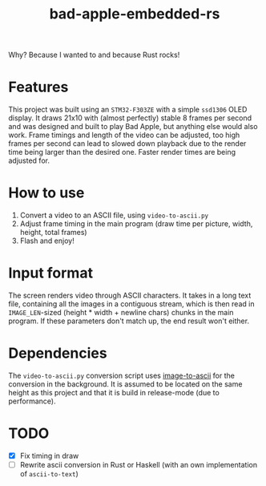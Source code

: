 #+TITLE: bad-apple-embedded-rs

#+html: <p align="center" width="300"><img src="assets/bad_apple.jpg" /></p>

Why? Because I wanted to and because Rust rocks!

* Features
This project was built using an =STM32-F303ZE= with a simple =ssd1306= OLED display.
It draws 21x10 with (almost perfectly) stable 8 frames per second and
was designed and built to play Bad Apple, but anything else would also work.
Frame timings and length of the video can be adjusted, too high frames per second can lead to slowed down playback due to the render time being larger than the desired one.
Faster render times are being adjusted for.

* How to use
1. Convert a video to an ASCII file, using =video-to-ascii.py=
2. Adjust frame timing in the main program (draw time per picture, width, height, total frames)
3. Flash and enjoy!

* Input format
The screen renders video through ASCII characters. It takes in a long text file, containing all the images in a contiguous stream, which is then read in =IMAGE_LEN=-sized (height * width + newline chars) chunks in the main program.
If these parameters don't match up, the end result won't either.

* Dependencies
The =video-to-ascii.py= conversion script uses [[https://github.com/ivanl-exe/image-to-ascii/][image-to-ascii]] for the conversion in the background.
It is assumed to be located on the same height as this project and that it is build in release-mode (due to performance).

* TODO
- [X] Fix timing in draw
- [ ] Rewrite ascii conversion in Rust or Haskell (with an own implementation of =ascii-to-text=)
